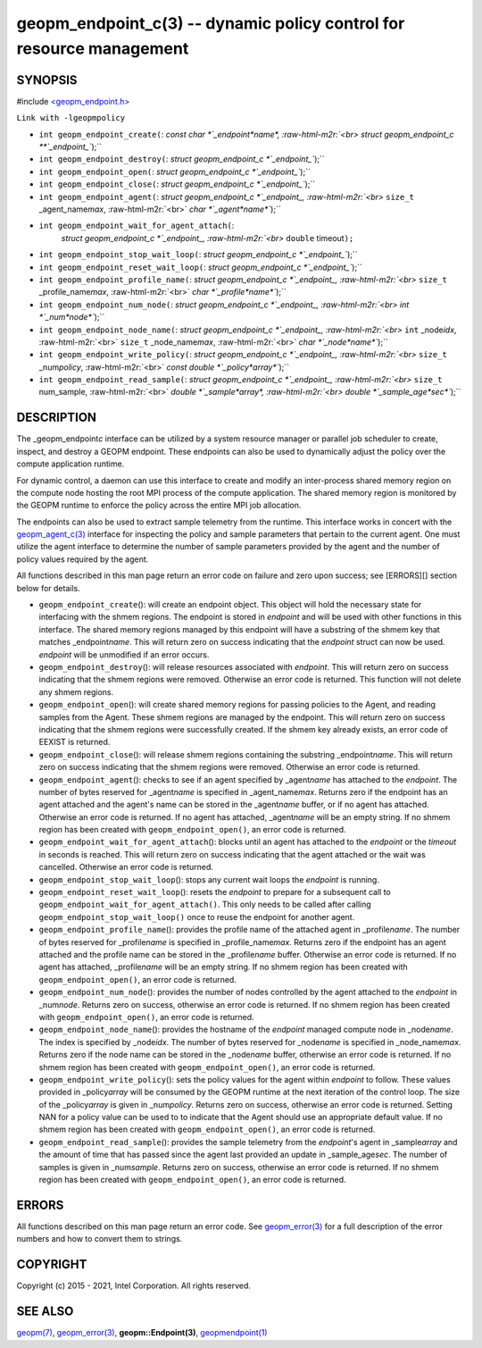 .. role:: raw-html-m2r(raw)
   :format: html


geopm_endpoint_c(3) -- dynamic policy control for resource management
=====================================================================






SYNOPSIS
--------

#include `<geopm_endpoint.h> <https://github.com/geopm/geopm/blob/dev/src/geopm_endpoint.h>`_\ 

``Link with -lgeopmpolicy``


* 
  ``int geopm_endpoint_create(``\ :
  `const char *`_endpoint\ *name*\ , :raw-html-m2r:`<br>`
  `struct geopm_endpoint_c **`_endpoint_\ ``);``

* 
  ``int geopm_endpoint_destroy(``\ :
  `struct geopm_endpoint_c *`_endpoint_\ ``);``

* 
  ``int geopm_endpoint_open(``\ :
  `struct geopm_endpoint_c *`_endpoint_\ ``);``

* 
  ``int geopm_endpoint_close(``\ :
  `struct geopm_endpoint_c *`_endpoint_\ ``);``

* 
  ``int geopm_endpoint_agent(``\ :
  `struct geopm_endpoint_c *`_endpoint_, :raw-html-m2r:`<br>`
  ``size_t`` _agent_name\ *max*\ , :raw-html-m2r:`<br>`
  `char *`_agent\ *name*\ ``);``

* 
  ``int geopm_endpoint_wait_for_agent_attach(``\ :
   `struct geopm_endpoint_c *`_endpoint_, :raw-html-m2r:`<br>`
   ``double`` timeout\ ``);``

* 
  ``int geopm_endpoint_stop_wait_loop(``\ :
  `struct geopm_endpoint_c *`_endpoint_\ ``);``

* 
  ``int geopm_endpoint_reset_wait_loop(``\ :
  `struct geopm_endpoint_c *`_endpoint_\ ``);``

* 
  ``int geopm_endpoint_profile_name(``\ :
  `struct geopm_endpoint_c *`_endpoint_, :raw-html-m2r:`<br>`
  ``size_t`` _profile_name\ *max*\ , :raw-html-m2r:`<br>`
  `char *`_profile\ *name*\ ``);``

* 
  ``int geopm_endpoint_num_node(``\ :
  `struct geopm_endpoint_c *`_endpoint_, :raw-html-m2r:`<br>`
  `int *`_num\ *node*\ ``);``

* 
  ``int geopm_endpoint_node_name(``\ :
  `struct geopm_endpoint_c *`_endpoint_, :raw-html-m2r:`<br>`
  ``int`` _node\ *idx*\ , :raw-html-m2r:`<br>`
  ``size_t`` _node_name\ *max*\ , :raw-html-m2r:`<br>`
  `char *`_node\ *name*\ ``);``

* 
  ``int geopm_endpoint_write_policy(``\ :
  `struct geopm_endpoint_c *`_endpoint_, :raw-html-m2r:`<br>`
  ``size_t`` _num\ *policy*\ , :raw-html-m2r:`<br>`
  `const double *`_policy\ *array*\ ``);``

* 
  ``int geopm_endpoint_read_sample(``\ :
  `struct geopm_endpoint_c *`_endpoint_, :raw-html-m2r:`<br>`
  ``size_t`` num_sample, :raw-html-m2r:`<br>`
  `double *`_sample\ *array*\ , :raw-html-m2r:`<br>`
  `double *`_sample_age\ *sec*\ ``);``

DESCRIPTION
-----------

The _geopm_endpoint\ *c* interface can be utilized by a system resource manager
or parallel job scheduler to create, inspect, and destroy a GEOPM endpoint.
These endpoints can also be used to dynamically adjust the policy over the
compute application runtime.

For dynamic control, a daemon can use this interface to create and modify an
inter-process shared memory region on the compute node hosting the root MPI
process of the compute application.  The shared memory region is monitored by
the GEOPM runtime to enforce the policy across the entire MPI job allocation.

The endpoints can also be used to extract sample telemetry from the runtime.
This interface works in concert with the `geopm_agent_c(3) <geopm_agent_c.3.html>`_ interface for
inspecting the policy and sample parameters that pertain to the current agent.
One must utilize the agent interface to determine the number of sample
parameters provided by the agent and the number of policy values required by the
agent.

All functions described in this man page return an error code on failure and
zero upon success; see [ERRORS][] section below for details.


* 
  ``geopm_endpoint_create``\ ():
  will create an endpoint object.  This object will hold the
  necessary state for interfacing with the shmem regions.  The
  endpoint is stored in *endpoint* and will be used with other
  functions in this interface.  The shared memory regions managed by
  this endpoint will have a substring of the shmem key that matches
  _endpoint\ *name*.  This will return zero on success indicating that
  the *endpoint* struct can now be used.  *endpoint* will
  be unmodified if an error occurs.

* 
  ``geopm_endpoint_destroy``\ ():
  will release resources associated with *endpoint*.  This will return zero
  on success indicating that the shmem regions were removed.  Otherwise an
  error code is returned.  This function will not delete any shmem regions.

* 
  ``geopm_endpoint_open``\ ():
  will create shared memory regions for passing policies to the
  Agent, and reading samples from the Agent.  These shmem regions
  are managed by the endpoint.  This will return zero on success
  indicating that the shmem regions were successfully created.  If
  the shmem key already exists, an error code of EEXIST is returned.

* 
  ``geopm_endpoint_close``\ ():
  will release shmem regions containing the substring
  _endpoint\ *name*.  This will return zero on success indicating that
  the shmem regions were removed.  Otherwise an error code is
  returned.

* 
  ``geopm_endpoint_agent``\ ():
  checks to see if an agent specified by _agent\ *name* has attached
  to the *endpoint*.  The number of bytes reserved for _agent\ *name*
  is specified in _agent_name\ *max*.  Returns zero if the endpoint
  has an agent attached and the agent's name can be stored in the
  _agent\ *name* buffer, or if no agent has attached.  Otherwise an
  error code is returned.  If no agent has attached, _agent\ *name*
  will be an empty string.  If no shmem region has been created with
  ``geopm_endpoint_open()``\ , an error code is returned.

* 
  ``geopm_endpoint_wait_for_agent_attach``\ ():
  blocks until an agent has attached to the *endpoint* or the
  *timeout* in seconds is reached.  This will return zero on success
  indicating that the agent attached or the wait was cancelled.
  Otherwise an error code is returned.

* 
  ``geopm_endpoint_stop_wait_loop``\ ():
  stops any current wait loops the *endpoint* is running.

* 
  ``geopm_endpoint_reset_wait_loop``\ ():
  resets the *endpoint* to prepare for a subsequent call to
  ``geopm_endpoint_wait_for_agent_attach()``.  This only needs to be
  called after calling ``geopm_endpoint_stop_wait_loop()`` once to reuse
  the endpoint for another agent.

* 
  ``geopm_endpoint_profile_name``\ ():
  provides the profile name of the attached agent in _profile\ *name*.
  The number of bytes reserved for _profile\ *name* is specified in
  _profile_name\ *max*.  Returns zero if the endpoint has an agent
  attached and the profile name can be stored in the _profile\ *name*
  buffer.  Otherwise an error code is returned.  If no agent has
  attached, _profile\ *name* will be an empty string.  If no shmem
  region has been created with ``geopm_endpoint_open()``\ , an error
  code is returned.

* 
  ``geopm_endpoint_num_node``\ ():
  provides the number of nodes controlled by the agent attached to
  the *endpoint* in _num\ *node*.  Returns zero on success, otherwise
  an error code is returned.  If no shmem region has been created
  with ``geopm_endpoint_open()``\ , an error code is returned.

* 
  ``geopm_endpoint_node_name``\ ():
  provides the hostname of the *endpoint* managed compute node in
  _node\ *name*.  The index is specified by _node\ *idx*.  The number of
  bytes reserved for _node\ *name* is specified in _node_name\ *max*.
  Returns zero if the node name can be stored in the _node\ *name*
  buffer, otherwise an error code is returned.  If no shmem region
  has been created with ``geopm_endpoint_open()``\ , an error code is
  returned.

* 
  ``geopm_endpoint_write_policy``\ ():
  sets the policy values for the agent within *endpoint* to follow.
  These values provided in _policy\ *array* will be consumed by the
  GEOPM runtime at the next iteration of the control loop.  The size
  of the _policy\ *array* is given in _num\ *policy*.  Returns zero on
  success, otherwise an error code is returned.  Setting NAN for a
  policy value can be used to to indicate that the Agent should use
  an appropriate default value.  If no shmem region has been created
  with ``geopm_endpoint_open()``\ , an error code is returned.

* 
  ``geopm_endpoint_read_sample``\ ():
  provides the sample telemetry from the *endpoint*\ 's agent in
  _sample\ *array* and the amount of time that has passed since the
  agent last provided an update in _sample_age\ *sec*.  The number of
  samples is given in _num\ *sample*.  Returns zero on success,
  otherwise an error code is returned.  If no shmem region has been
  created with ``geopm_endpoint_open()``\ , an error code is returned.

ERRORS
------

All functions described on this man page return an error code.  See
`geopm_error(3) <geopm_error.3.html>`_ for a full description of the error numbers and how
to convert them to strings.

COPYRIGHT
---------

Copyright (c) 2015 - 2021, Intel Corporation. All rights reserved.

SEE ALSO
--------

`geopm(7) <geopm.7.html>`_\ ,
`geopm_error(3) <geopm_error.3.html>`_\ ,
**geopm::Endpoint(3)**\ ,
`geopmendpoint(1) <geopmendpoint.1.html>`_
